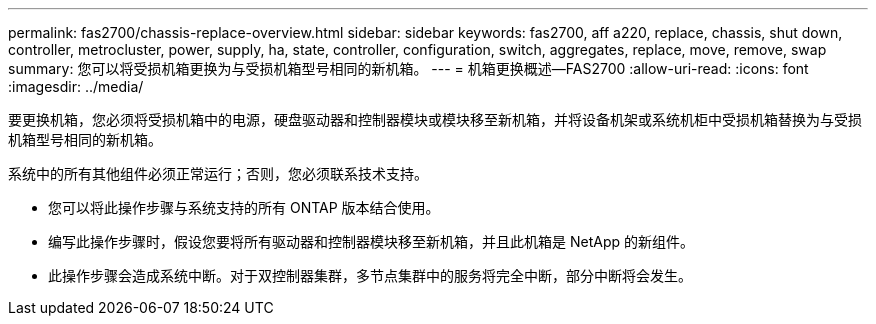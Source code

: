 ---
permalink: fas2700/chassis-replace-overview.html 
sidebar: sidebar 
keywords: fas2700, aff a220, replace, chassis, shut down, controller, metrocluster, power, supply, ha, state, controller, configuration, switch, aggregates, replace, move, remove, swap 
summary: 您可以将受损机箱更换为与受损机箱型号相同的新机箱。 
---
= 机箱更换概述—FAS2700
:allow-uri-read: 
:icons: font
:imagesdir: ../media/


[role="lead"]
要更换机箱，您必须将受损机箱中的电源，硬盘驱动器和控制器模块或模块移至新机箱，并将设备机架或系统机柜中受损机箱替换为与受损机箱型号相同的新机箱。

系统中的所有其他组件必须正常运行；否则，您必须联系技术支持。

* 您可以将此操作步骤与系统支持的所有 ONTAP 版本结合使用。
* 编写此操作步骤时，假设您要将所有驱动器和控制器模块移至新机箱，并且此机箱是 NetApp 的新组件。
* 此操作步骤会造成系统中断。对于双控制器集群，多节点集群中的服务将完全中断，部分中断将会发生。

